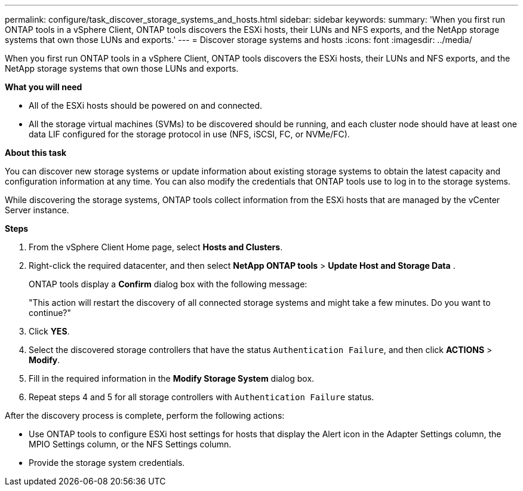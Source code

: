 ---
permalink: configure/task_discover_storage_systems_and_hosts.html
sidebar: sidebar
keywords:
summary: 'When you first run ONTAP tools in a vSphere Client, ONTAP tools discovers the ESXi hosts, their LUNs and NFS exports, and the NetApp storage systems that own those LUNs and exports.'
---
= Discover storage systems and hosts
:icons: font
:imagesdir: ../media/

[.lead]
When you first run ONTAP tools in a vSphere Client, ONTAP tools discovers the ESXi hosts, their LUNs and NFS exports, and the NetApp storage systems that own those LUNs and exports.

*What you will need*

* All of the ESXi hosts should be powered on and connected.
* All the storage virtual machines (SVMs) to be discovered should be running, and each cluster node should have at least one data LIF configured for the storage protocol in use (NFS, iSCSI, FC, or NVMe/FC).

*About this task*

You can discover new storage systems or update information about existing storage systems to obtain the latest capacity and configuration information at any time. You can also modify the credentials that ONTAP tools use to log in to the storage systems.

While discovering the storage systems, ONTAP tools collect information from the ESXi hosts that are managed by the vCenter Server instance.

*Steps*

. From the vSphere Client Home page, select *Hosts and Clusters*.
. Right-click the required datacenter, and then select *NetApp ONTAP tools* > *Update Host and Storage Data* .
+
ONTAP tools display a *Confirm* dialog box with the following message: 
+
"This action will restart the discovery of all connected storage systems and might take a few minutes. Do you want to continue?"
. Click *YES*.
. Select the discovered storage controllers that have the status `Authentication Failure`, and then click *ACTIONS* > *Modify*.
. Fill in the required information in the *Modify Storage System* dialog box.
+
. Repeat steps 4 and 5 for all storage controllers with `Authentication Failure` status.

After the discovery process is complete, perform the following actions:

* Use ONTAP tools to configure ESXi host settings for hosts that display the Alert icon in the Adapter Settings column, the MPIO Settings column, or the NFS Settings column.
* Provide the storage system credentials.
